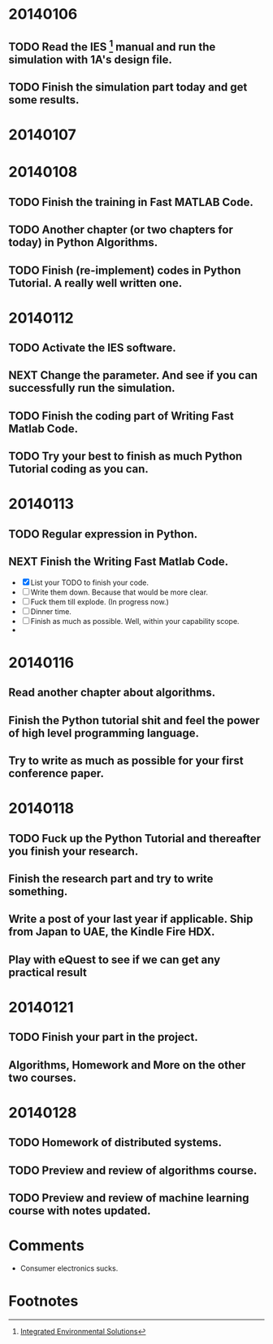 * 20140106

** TODO Read the IES [fn:1] manual and run the simulation with 1A's design file.

** TODO Finish the simulation part today and get some results.





* 20140107





* 20140108

** TODO Finish the training in Fast MATLAB Code.

** TODO Another chapter (or two chapters for today) in Python Algorithms.

** TODO Finish (re-implement) codes in Python Tutorial. A really well written one.


* 20140112

** TODO Activate the IES software.

** NEXT Change the parameter. And see if you can successfully run the simulation.
   :LOGBOOK:
   - State "NEXT"       from ""           [2014-01-12 Sun 15:14] \\
     SOmething you ought to finish
   :END:

** TODO Finish the coding part of Writing Fast Matlab Code. 
   DEADLINE: <2014-01-12 Sun 21:00>

** TODO Try your best to finish as much Python Tutorial coding as you can.
   DEADLINE: <2014-01-12 Sun 23:00>


* 20140113

** TODO Regular expression in Python.

** NEXT Finish the Writing Fast Matlab Code.
   DEADLINE: <2014-01-13 Mon>
   :LOGBOOK:
   - State "NEXT"       from "TODO"       [2014-01-13 Mon 17:23] \\
     Something more to do. And do with your highest efficiency.
   :END:
   - [X] List your TODO to finish your code.
   - [ ] Write them down. Because that would be more clear.
   - [ ] Fuck them till explode. (In progress now.)
   - [ ] Dinner time.
   - [ ] Finish as much as possible. Well, within your capability scope.
   - 






* 20140116

** Read another chapter about algorithms.

** Finish the Python tutorial shit and feel the power of high level programming language.

** Try to write as much as possible for your first conference paper.




* 20140118

** TODO Fuck up the Python Tutorial and thereafter you finish your research.
   DEADLINE: <2014-01-18 Sat 19:00>

** Finish the research part and try to write something.
   DEADLINE: <2014-01-18 Sat 21:00>

** Write a post of your last year if applicable. Ship from Japan to UAE, the Kindle Fire HDX.

** Play with eQuest to see if we can get any practical result

* 20140121

** TODO Finish your part in the project.

** Algorithms, Homework and More on the other two courses.




* 20140128

** TODO Homework of distributed systems.
   DEADLINE: <2014-01-28 Tue 18:30>

** TODO Preview and review of algorithms course.

** TODO Preview and review of machine learning course with notes updated.


* Comments
  - Consumer electronics sucks.





  

* Footnotes

[fn:1] [[http://www.iesve.com/][Integrated Environmental Solutions]]
